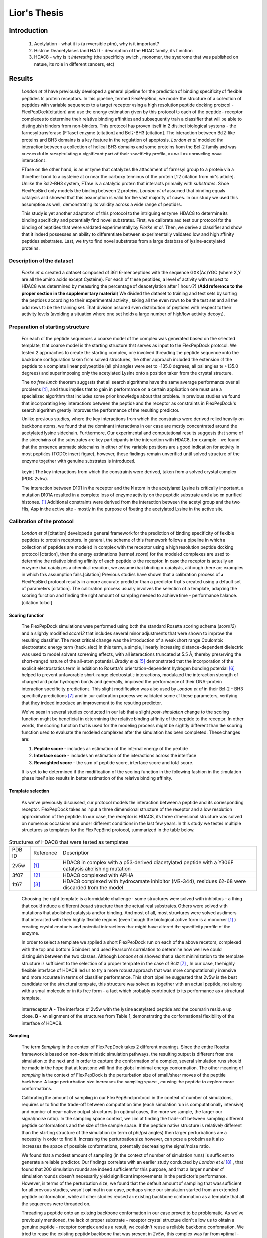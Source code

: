 .. role:: ref

.. role:: label

.. raw::  latex

  \newcommand*{\docutilsroleref}{\ref}
  \newcommand*{\docutilsrolelabel}{\label}
  \newcommand*{\docutilsrolecaption}{\caption}
  
.. role:: raw-math(raw)
    :format: latex html

==============
Lior's Thesis
==============

Introduction
=============

	1) Acetylation - what it is (a reversible ptm), why is it important?
	2) Histone Deacetylases (and HAT) - description of the HDAC family, its function
	3) HDAC8 - why is it *interesting* (the specificity switch , monomer, the syndrome that was published on nature, its role in different cancers, etc)
	
Results
========

	*London et al* have previously developed a general pipeline for the prediction of binding specificity of flexible peptides to protein receptors. In this pipeline, termed FlexPepBind, we model the structure of a collection of peptides with variable sequences to a target receptor using a high resolution peptide docking protocol - FlexPepDock[citation] and use the energy estimation given by this protocol to each of the peptide - receptor complexes to determine their relative binding affinities and subsequently train a classifier that will be able to distinguish binders from non-binders. This protocol has proven itself in 2 distinct biological systems - the farnesyltransferase (FTase) enzyme [citation] and Bcl2-BH3 [citation]. The interaction between Bcl2-like proteins and BH3 domains is a key feature in the regulation of apoptosis. *London et al* modeled the interaction between a collection of helical BH3 domains and some proteins from the Bcl-2 family and was successful in recapitulating a significant part of their specificity profile, as well as unraveling novel interactions.
	
	FTase on the other hand, is an enzyme that catalyzes the attachment of farnesyl group to a protein via a thioether bond to a cysteine at or near the carboxy terminus of the protein [1,2 citation from nir's article]. Unlike the Bcl2-BH3 system, FTase is a catalytic protein that interacts primarily with *substrates*. Since FlexPepBind only models the binding between 2 proteins, *London et al* assumed that binding equals catalysis and showed that this assumption is valid for the vast majority of cases. In our study we used this assumption as well, demonstrating its validity across a wide range of peptides.  
	
	This study is yet another adaptation of this protocol to the intriguing enzyme, HDAC8 to determine its binding specificity and potentially find novel substrates. First, we calibrate and test our protocol for the binding of peptides that were validated experimentally by *Fierke et al*. Then, we derive a classifier and show that it indeed possesses an ability to differentiate between experimentally validated low and high affinity peptides substrates. Last, we try to find novel substrates from a large database of lysine-acetylated proteins.

Description of the dataset
--------------------------

	*Fierke et al* created a dataset composed of 361 6-mer peptides with the sequence GXK(Ac)YGC (where X,Y are all the amino acids except Cysteine). For each of these peptides, a level of activity with respect to HDAC8 was determined by measuring the percentage of deacetylation after 1 hour.(?) (**Add reference to the proper section in the supplementary material**)
	We divided the dataset to training and test sets by sorting the peptides according to their experimental activity , taking all the even rows to be the test set and all the odd rows to be the training set. That division assured even distribution of peptides with respect to their activity levels (avoiding a situation where one set holds a large number of high/low activity decoys).
	

Preparation of starting structure
---------------------------------

	For each of the peptide sequences a coarse model of the complex was generated based on the selected template, that coarse model is the starting structure that serves as input to the FlexPepDock protocol. We tested 2 approaches to create the starting complex, one involved threading the peptide sequence onto the backbone configuration taken from solved structures, the other approach included the extension of the peptide to a complete linear polypeptide (all phi angles were set to -135.0 degrees, all psi angles to +135.0 degrees) and superimposing only the acetylated Lysine onto a position taken from the crystal structure. 

	The *no free lunch* theorem suggests that all search algorithms have the same average performance over all problems [4]_, and thus implies that to gain in performance on a certain application one must use a specialized algorithm that includes some prior knowledge about that problem. In previous studies we found that incorporating key interactions between the peptide and the receptor as constraints in FlexPepDock's search algorithm greatly improves the performance of the resulting predictor. 

	Unlike previous studies, where the key interactions from which the constraints were derived relied heavily on backbone atoms, we found that the dominant interactions in our case are mostly concentrated around the acetylated lysine sidechain. Furthermore, Our experimental and computational results suggests that some of the sidechains of the substrates are key participants in the interaction with HDAC8, for example - we found that the presence aromatic sidechains in either of the variable positions are a good indication for activity in most peptides (TODO: insert figure), however, these findings remain unverified until solved structure of the enzyme together with genuine substrates is introduced.

.. figure:: images/figure_1.png
	:scale: 20%

	:label:`keyint` The key interactions from which the constraints were derived, taken from a solved crystal complex (PDB: 2v5w).

	The interaction between D101 in the receptor and the N atom in the acetylared Lysine is critically important, a mutation D101A resulted in a complete loss of enzyme activity on the peptidic substrate and also on purified histones. [1]_ Additional constraints were derived from the interaction between the acetyl group and the two His, Asp in the active site - mostly in the purpose of fixating the acetylated Lysine in the active site.


Calibration of the protocol
------------------------------
	
	*London et al* [citation] developed a general framework for the prediction of binding specificity of flexible peptides to protein receptors. In general, the scheme of this framework follows a pipeline in which a collection of peptides are modeled in complex with the receptor using a high resolution peptide docking protocol [citation], then the energy estimations (termed *score*) for the modeled complexes are used to determine the relative binding affinity of each peptide to the receptor. In case the receptor is actually an enzyme that catalyzes a chemical reaction, we assume that binding = catalysis, although there are examples in which this assumption fails.[citation] 
	Previous studies have shown that a calibration process of a FlexPepBind protocol results in a more accurate predictor than a predictor that's created using a default set of parameters [citation]. The calibration process usually involves the selection of a template, adapting the scoring function and finding the right amount of sampling needed to achieve time - performance balance. [citation to bcl]

Scoring function
.................

	The FlexPepDock simulations were performed using both the standard Rosetta scoring schema (*score12*) and a slightly modified *score12* that includes several minor adjustments that were shown to improve the resulting classifier. The most critical change was the introduction of a weak short range Coulombic electrostatic energy term (hack_elec) In this term, a simple, linearly increasing distance-dependent dielectric was used to model solvent screening effects, with all interactions truncated at 5.5 Å, thereby preserving the short-ranged nature of the all-atom potential. *Bradly et al* [5]_ demonstrated that the incorporation of the explicit electrostatics term in addition to Rosetta's orientation-dependent hydrogen bonding potential [6]_ helped to prevent unfavorable short-range electrostatic interactions, modulated the interaction strength of charged and polar hydrogen bonds and generally, improved the performance of their DNA-protein interaction specificity predictions. This slight modification was also used by *London et al* in their Bcl-2 - BH3 specificity predictions [7]_ and in our calibration process we validated some of these parameters, verifying that they indeed introduce an improvement to the resulting predictor.
	
	We've seen in several studies conducted in our lab that a slight *post-simulation* change to the scoring function might be beneficial in determining the relative binding affinity of the peptide to the receptor. In other words, the scoring function that is used for the modeling process might be slightly different than the scoring function used to evaluate the modeled complexes after the simulation has been completed. These changes are:

	#) **Peptide score** - includes an estimation of the internal energy of the peptide
	#) **Interface score** - includes an estimation of the interactions across the interface
	#) **Reweighted score** - the sum of peptide score, interface score and total score.


	It is yet to be determined if the modification of the scoring function in the following fashion in the simulation phase itself also results in better estimation of the relative binding affinity.
	

Template selection
...................
	
	As we've previously discussed, our protocol models the interaction between a peptide and its corresponding receptor. FlexPepDock takes as input a three dimensional structure of the receptor and a low resolution approximation of the peptide. In our case, the receptor is HDAC8, its three dimensional structure was solved on numerous occasions and under different conditions in the last few years. In this study we tested multiple structures as templates for the FlexPepBind protocol, summarized in the table below.

.. table:: Structures of HDAC8 that were tested as templates

	======	=========	============================================================
	PDB ID	Reference	Description
	------	---------	------------------------------------------------------------
	2v5w	[1]_		HDAC8 in complex with a p53-derived diacetylated peptide 
				with a Y306F catalysis abolishing mutation
	3f07	[2]_		HDAC8 complexed with APHA
	1t67	[3]_		HDAC8 complexed with hydroxamate inhibitor (MS-344), 
				residues 62-68 were discarded from the model
	======	=========	============================================================

..

	Choosing the right template is a formidable challenge - some structures were solved with inhibitors - a thing that could induce a different *bound* structure than the actual real substrates. Others were solved with mutations that abolished catalysis and/or binding. And most of all, most structures were solved as dimers that interacted with their highly flexible regions (even though the biological active form is a monomer [1]_ ) creating crystal contacts and potential interactions that might have altered the specificity profile of the enzyme.

	In order to select a template we applied a short FlexPepDock run on each of the above recetors, complexed with the top and bottom 5 binders and used Pearson's correlation to determine how well we could distinguish between the two classes. Although *London et al* showed that a short minimization to the template structure is sufficient to the selection of a proper template in the case of Bcl2 [7]_ , In our case, the highly flexible interface of HDAC8 led us to try a more robust approach that was more computationally intensive and more accurate in terms of classifier performance. This short pipeline suggested that 2v5w is the best candidate for the structural template, this structure was solved as together with an actual peptide, not along with a small molecule or in its free form - a fact which probably contributed to its performance as a structural template.
	
.. figure:: images/interface_allReceptors.png
	:scale: 30 %

	:label:`interreceptor` **A** - The interface of 2v5w with the lysine acetylated peptide and the coumarin residue up close. **B** - An alignment of the structures from Table 1, demonstrating the conformational flexibility of the interface of HDAC8.

Sampling
..........
	
	The term *Sampling* in the context of FlexPepDock takes 2 different meanings. Since the entire Rosetta framework is based on non-deterministic simulation pathways, the resulting output is different from one simulation to the next and in order to capture the conformation of a complex, several simulation runs should be made in the hope that at least one will find the global minimal energy conformation. The other meaning of *sampling* in the context of FlexPepDock is the perturbation size of small/sheer moves of the peptide backbone. A large perturbation size increases the sampling space , causing the peptide to explore more conformations.
	
	Calibrating the amount of sampling in our FlexPepBind protocol in the context of number of simulations, requires us to find the trade-off between computation time (each simulation run is computationally intensive) and number of near-native output structures (in optimal cases, the more we sample, the larger our signal/noise ratio). In the sampling space context, we aim at finding the trade-off between sampling different peptide conformations and the size of the sample space. If the peptide native structure is relatively different than the starting structure of the simulation (in term of phi/psi angles) then larger perturbations are a necessity in order to find it. Increasing the perturbation size however, can pose a probelm as it also increases the space of possible conformations, potentially decreasing the signal/noise ratio.
	
	We found that a modest amount of sampling (in the context of number of simulation runs) is sufficient to generate a reliable predictor. Our findings correlate with an earlier study conducted by *London et al* [8]_ , that found that 200 simulation rounds are indeed sufficient for this purpose, and that a larger number of simulation rounds doesn't necessarily yield significant improvements in the perdictor's performance. However, in terms of the perturbation size, we found that the default amount of sampling that was sufficient for all previous studies, wasn't optimal in our case, perhaps since our simulation started from an extended peptide conformation, while all other studies reused an existing backbone conformation as a template that all the sequences were threaded on. 
	
	
	Threading a peptide onto an existing backbone conformation in our case proved to be problematic. As we've previously mentioned, the lack of proper substrate - receptor crystal structure didn't allow us to obtain a genuine peptide - receptor complex and as a result, we couldn't reuse a reliable backbone conformation. We tried to reuse the existing peptide backbone that was present in *2v5w*, this complex was far from optimal - the peptide was located right in the interface between the two HDAC8 dimers that formed in the crystalization process, and interacted heavily with both of them. Furthermore, it contains a fluorescent coumarin residue and two acetylated lysine residues - these facts prevented the backbone conformation of this peptide from being an optimal solution, and indeed - this approach didn't yield a better predictor than the one we got when we used an extended peptide as a starting structure for our simulations.
	

.. figure:: images/2v5w_complex.png
	:scale: 25 %

	The interface between the peptide substrate that was crystallized with *2v5w*. 
	
	This backbone of this peptide was found to be a poor starting structure since it interacts with both monomers in the dimer, contains a coumarin residue (which potentially has different backbone preferences than conventional amino acids ) and two acetylated lysines.

Rigid body movements
.....................
	
	FlexPepDock applies rigid body movements to the peptide relative to the receptor. The transformations that define these movements are calculated using an axis and the point of center of mass of the peptide. By default , the axis equals to the vector that connects the closest peptide CA atom to the center of mass the peptide , to the closest receptor atom. Since the interaction between HDAC8 and its acetylated peptidic substrate involves a deep pocket in which the acetylated Lysine lies, we tested several alternative axes (described in figure :ref:`mc` )

.. figure:: images/anchor_arrows.png
	:scale: 30 %
	
	:label:`mc` The main axes we tested in the calibration process. One, rotating the peptide around the Lysine residue, the other around the vector that is formed by the linear conformation of the peptide.

Constraints
............
	
	HDAC8 has the ability to catalyze a deacetylation reaction with several different substrate [citation]. We believe that its ability to maintain such a diverse specificity profile stems from the fact that its binding motif is encoded in the structure of its substrates. One of our most basic assumptions when applying the FlexPepBind protocol is that the ability to characterize the structural interaction motif properly correlates the capacity to reconstruct the entire specificity profile. To this date (10/2012) there is only one solved complex containing a peptidic substrate bound to HDAC8 (PDB *2v5w*) , so finding a motif in our case was somewhat a challenge. Figure :ref:`keyint` illustrates the conserved interactions we derived from the solved complexes.
	
	Once a structural motif is determined, the scoring function must be modified to favor conformations that include that particular strucural motif. This step subsequently directs the search algorithm to sample structures that satisfy this collection of constraints. The most common types of constraints that are available in Rosetta are summarized below:
	
.. table:: Types of constraint functions in Rosetta

	=================	==========	=======================================
	Type of function	Parameters			Formula
	-----------------	----------	---------------------------------------
	Harmonic		x0, sd		.. image:: images/harmonic.png
							:scale: 50%
	Circular Harmonic	x0, sd		.. image:: images/circular_harmonic.png
							:scale: 50%
	Gaussian		mean,sd		.. image:: images/gaussian.png
							:scale: 50%
	=================	==========	=======================================

..
	
	Since we didn't want to alow much flexibility in the particular conserved interactions we defined as *conserved*, we used the harmonic function as our constraint, testing several standard deviations in our calibrations.
	
.. refer to supp for constraints.
	
Summary of calibration runs
............................
	
	The first calibration round was made by taking 5 best binders and 5 bad binders, trying to generate a coarse set of parameters to be refined later using the entire training set.

.. table:: A short version of the dataset used for coarse calibration of our protocol.
	
	+---------------+----------------------+------------------+
	|Sequence	|	% deacetylation|	annotation|
	+===============+======================+==================+
	|GYK(ac)FGC	|93		       |		  |
	+---------------+----------------------+		  |
	|GYK(ac)WGC	|80		       |		  |
	+---------------+----------------------+     Binders	  |
	|GLK(ac)FGC	|66		       |		  |
	+---------------+----------------------+		  |
	|GIK(ac)FGC	|64		       |		  |
	+---------------+----------------------+		  |
	|GRK(ac)YGC	|62		       |		  |
	+---------------+----------------------+------------------+
	|GQK(ac)YGC	|0		       |		  |
	+---------------+----------------------+		  |
	|GIK(ac)VGC	|0		       |		  |
	+---------------+----------------------+   Non Binders	  |
	|GMK(ac)VGC	|0		       |		  |
	+---------------+----------------------+		  |
	|GDK(ac)YGC	|0		       |		  |
	+---------------+----------------------+		  |
	|GMK(ac)YGC	|0		       |		  |
	+---------------+----------------------+------------------+
..


	This set of short simulations allowed us to quickly distinguish between sets of parameters;
	
.. table:: Description and summary of calibration simulations.

	======		================	===============================	===========	==================
	No.		Anchor (residue)	Sampling			Template	Scoring function
	------		----------------	-------------------------------	-----------	------------------
	1		366			* perturbation size = 30	2v5w		* Lazaridis-Karplus
						* 200 simulations per peptide.			* hack_elec = 0.5
	
	2		366			* perturbation size = 60	2v5w		* Lazaridis-Karplus
						* 500 simulations per peptide.			* hack_elec = 0.5
						
	3		366			* perturbation size = 90	2v5w		* Lazaridis-Karplus
						* 900 simulations per peptide.			* hack_elec = 0.5

	4		366			* perturbation size = 30	2v5w		* Lazaridis-Karplus
						* 500 simulations per peptide.			* hack_elec = 0.5
	
	5		366			* perturbation size = 20	2v5w		* Lazaridis-Karplus
						* 200 simulations per peptide.			* hack_elec = 0.5

	6		367 (chosen		* perturbation size = 20	2v5w		* Lazaridis-Karplus
			automatically		* 200 simulations per peptide.			* hack_elec = 0.5
			since its the 
			center of mass)	
			
	7		366			* perturbation size = 20	2v5w		* Rosetta's default
						* 200 simulations per peptide.			  score function
												  (score12)
	8		366			* perturbation size = 6 
						  (default)			2v5w		* Lazaridis-Karplus
						* 200 simulations per peptide.			* hack_elec = 0.5

	9		366			* perturbation size = 15	2v5w		* Lazaridis-Karplus
						* 200 simulations per peptide.			* hack_elec = 0.5

	10		366			* perturbation size = 15	2v5w		* Lazaridis-Karplus
						* 200 simulations per peptide.			* hack_elec = 0.25
	
	11		366			* perturbation size = 15	2v5w		* Lazaridis-Karplus
						* 200 simulations per peptide.	(threaded)	* hack_elec = 0.5
										[*]_	
														
	12		366			* perturbation size = 15	2v5w		* Lazaridis-Karplus
			(anchor was CH		* 200 simulations per peptide.			* hack_elec = 0.5
			atom, instead of
			CA)	
	
	13		366			* perturbation size = 15	3f07		* Lazaridis-Karplus
						* 200 simulations per peptide.			* hack_elec = 0.5
	
	14		366			* perturbation size = 15	3f07		* Lazaridis-Karplus
			(anchor was CH		* 200 simulations per peptide.			* hack_elec = 0.5
			atom instead of
			CA)								
	
	15		366			* perturbation size = 15	1t67		* Lazaridis-Karplus
						* 200 simulations per peptide.			* hack_elec = 0.5

	16		366			* perturbation size = 15	2v5w		* Lazaridis-Karplus
						* 200 simulations per peptide.			* hack_elec = 0.5
						* low resolution step 
						  (centroid mode)						
	
	17		366			* perturbation size = 15	2v5w		* Lazaridis-Karplus
			receptor anchor		* 200 simulations per peptide.			* hack_elec = 0.5
			was 289 
			(manually)
			[*]_
			
	======		================	===============================	===========	==================
	
..

	The performance of each simulation was evaluated by the Pearson correlation coefficient and the Kolmogorov - Smirnov p-value by averaging the top 3 models with the lowest peptide , interface and reweighted score against the experimental deacetylation values. The tables that summarize the performance of each of these simulations can be found in the  `Calibration simulations and their performance` section, in the `Supplementary Material`_. Plots that show the distribution of score of each sequence against its experimental activity are available in section `Calibration`_ in the `Supplementary Material`_.
	Simulation 11 and its set of parameters, using the interface scoring scheme yielded the best performance in terms of correlation and the Kolmogorov-Smirnov p-value and selected for subsequent refinement on the whole training set.

.. [*] The sequence was threaded on the peptidic substrate backbone in the 2v5w crystal. Since this peptidic substrate was only 4 amino acid long (the train/test sequences were 6 residues long), the 2 extra amino acids backbone conformation attained an extended conformation.

.. [*] Setting the receptor anchor to be the 289 residue , creating an axis that aligns with the Lysine residue side-chain. This axis is directed inside the pocket , and allowed the peptide to rotate while the Lysine residue stays fixed (see figure :ref:`mc`)
	
Whole data set analysis
--------------------------
	
Training a classifier
.....................

	After an initial phase of calibration , we were set to examine the parameters we learned from the brief simulations on the whole training set, this step allowed us to refine our initial, coarse set of parameters. Below is a table that summarizes the simulations we've performed on the complete training set.

	For each of these simulations and for each scoring scheme we calculated the Pearson's correlation coefficient to evaluate its fitness to experimental data. 
	Furthermore, Our dataset contains sequences of lysine acetylated peptides that are ranked by their level activity as substrates. The peptide's level of activity is not represented in a binary fashion (binder / non-binder) , but rather as a continous value in [0,1]. In order to train a binary predictor, we needed to adapt our dataset accordingly. To accomplish that, we learned a cutoff from the training set data so that each sequence with activity that is lower from the cutoff is labeled as a non-binder and vice versa. We derived that cutoff by applying 2 samples KS test on all possible cutoffs, the chosen activity level to be served as cutoff was the one with the lowest p-value. Using this cutoff we labeled each sequence in our dataset as binder/non binder and plotted an ROC plot. We also applied a clustering step [citation] to the structures from each simulation and averaged the top 3 ranking decoys in the largest cluster to get a score for each sequence. Looking at the KS test p-values , it is easy to see that this step improved our ability to distinguish between binders and non binders significantly. The 2 samples KS test we used,  quantifies a distance between the empirical distributions of two samples - in our case - binders and non-binders. The resulting p-value is calculated under the null hypothesis that the samples are drawn from the same distribution.  The `Training set simulations and their performance`_ concentrates a summary of all simulations with and without a clustering step, including the statistical significance of their performance.

	To visualize the comparison of our ability to distinguish binders from non binders with and without clustering, we plotted *score vs. activity* plots for all simulations. They are available in the `Supplementary Material`_ - `Training set analysis`_
	From the results above we were able to derive a modeling scheme that could serve us in our future predictions for additional substrates - the scheme we used in simulation #1 together with a clustering step achieved best AUC together with the 0.34 cutoff we obtained. (see figure :ref:`roc`)

.. table:: Summary of training set simulations

	======		================	===============================	===========	===================
	No.		Anchor (residue)	Sampling			Template	Scoring function
	======		================	===============================	===========	===================
	1		366			* perturbation size = 15	2v5w		* Lazaridis-Karplus
						* 200 simulations per peptide.			* hack_elec = 0.5

	2		366			* perturbation size = 15	2v5w		* Lazaridis-Karplus
						* 200 simulations per peptide.	(threaded)	* hack_elec = 0.5	

	3		366			* perturbation size = 15	3f07		* Lazaridis-Karplus
						* 200 simulations per peptide.			* hack_elec = 0.5

	4		366			* perturbation size = 15	2v5w		* Lazaridis-Karplus
						* 200 simulations per peptide.			* hack_elec = 0.5
												* sd of constraints
												  is 0.15

	5		366			* perturbation size = 15	2v5w		* Lazaridis-Karplus
						* 200 simulations per peptide.			* hack_elec = 0.5
												* sd of constraints
												  is 0.25
												  
	6		366			* perturbation size = 15	3f07		* Lazaridis-Karplus
			anchor was CH		* 200 simulations per peptide.			* hack_elec = 0.5
			atom									

	7		366			* perturbation size = 15	2v5w		* Lazaridis-Karplus
			anchor was CH		* 200 simulations per peptide.	(threaded)	* hack_elec = 0.5
			atom								
	======		================	===============================	===========	===================
	
.. figure:: plots/cutoff.png
	:scale: 50 %

	:label:`cutoff` log(p-value) of KS test when using the cutoff from the X axis (simulation 1). Clearly, the best cutoff we can choose in this case is 0.34.

Comparison to a minimization only based classifier
...................................................

	Previous studies [citation] have indicated that a minimization only scheme could yield suprisingly good predictors and as a result, posses a ability to distinguish binders and non binders in several biological systems. The FlexPepDock protocol applies a minimization scheme in which only the corresponding peptide and the interface residues are minimized while the whole receptor structure stays fixed. We've applied this minimization scheme to our training set to evaluate and compare the ability of both methods. In contrast to the FlexPepDock training scheme , we have found that the peptide scoring scheme worked provided a more accurate predictor, comparing to the other scoring schemes see figure :ref:`roc` for more details.

Test set analysis
..................

	With our insights from training a classifier on the training set, we applied it on the other part of the sequences - the test set. The predictor scheme used the set of parameters and constraints identical to that of simulation #1 in the training set runs, as its resulting predictor has the best ability to distinguish between binders and non binders (ROC plot AUC of 0.873).
	The below ROC plot summarizes the performance of our classifier on the test set, comparing to its performance on the training set and to a minimization only scheme.


	.. figure:: plots/ROCPlots/roc.png
		:scale: 50 %

		:label:`roc` Comparison of the minimization and full optimization schemes that included clustering on both training and test sets.
	
		The minimization step uses the *peptide scoring scheme*, while in the full optimization the inteface scoring scheme performed better on the training set and thus - served as the basis for the predictor on the test set.

Searching for novel substrates
...............................

	We used the minimization only version of our predictor - the one that performed best on the experimental dataset - to search for potential novel substrates of HDAC8.
	We've obtained a copy of the Phosphosite database from PhosphoSitePlus (PSP) - an online systems biology resource providing comprehensive information and tools for the study of protein post-translational modifications and queried it for lysine acetylated proteins. We've trimmed the sequences so they will be of the same size as the sequences that are present in the experimental dataset - **YYK(ac)YYY**. 

	To demonstrate the ability of our classifier to recognize potential substrates among the large database of acetylated sequences we plotted the distribution of scores of all the acetylated sequences from the database against a background distribution of random peptides that were sampled from the distribution of amino acids in the acetylated sequences (figure :ref:`phosphodist`) and under the null hypothesis that both sequences were originated from the same distribution, we used the Kolmogorov-Smirnov test to calculate a p-value of 5.07×10\ :sup:`-5`.
	It is important to note that surely, not all sequences in the Phosphosite database are substrates of HDAC8, but nevertheless, we were managed to diffrentiate between a collection of random sequences and a collection of acetylated sequences that some of them were putatively originated from potential substrates of HDAC8. This finding could suggest that there are quite a lot potential substrates of HDAC8 that are yet to be discovered.

	.. figure:: plots/PhosphositeDisr/plot.png
		:scale: 50 %

		:label:`phosphodist` Distribution of scores in both acetylated and random sequences
	
		The rightmost bar concentrates all the peptides that have a minimization score above 10. (a high score that suggests that these peptides were not modeled successfully)
	
Summary
........

	We have previously used structure-based prediction of binding specificity to successfully identify both known and novel protein farnesyltransferase (FTase) substrate peptides and BH3 peptides to Bcl-2-like proteins. The HDAC8 system presents additional challenges to systems we studied previously - the extremely flexible loops in the interface has the ability to move and accomodate different substrates for each conformation, the lack of solved crystals that incorporated a genuine substrate and the acetylated lysine - a post translational modification that was poorly addressed in previous computational studies.
	In this study, We've applied the FlexPepBind modeling scheme to a series of peptide sequences in order to train a predictor that will have the ability to distinguish between peptides that serve as substrates of HDAC8 and peptides that are doesn't. Since FlexPepDock only models the interface between the two , and not the catalytic process, we've assumed that peptides that bind the receptor are necessarily deacetylated and going through the whole catalytic process. 

	We learned a set of parameters that included the amount of sampling and movement, degree of constraints and some other energy terms in the scoring function and compared the resulting predictor to a predictor that was obtained by applying much simpler and less computationally intensive approach - the FlexPepDock minimization scheme. The minimization only predictor performed better in the task of separating between binders and non binders in the experimental dataset we used. Its ability, in addition to the fact that this scheme is much less computationally intensive, lead us to utilize it to find new potential substrates to HDAC8 in a large database of acetylated proteins.

Supplementary Material
=======================

Calibration
------------

Score vs. Activity plots
.........................
.. list-table:: Training set - score vs. activity plots for the short calibration phase
   :widths: 5 30 30 30
   :header-rows: 1

   * - No.
     - Reweighted Score
     - Peptide Score
     - Interface Score
   * - 1
     - .. image:: plots/ShortCalibration/calibration2_activity_score.png
     	:scale: 20%
     - .. image:: plots/ShortCalibration/calibration2_pep_sc_activity_score.png
     	:scale: 20%
     - .. image:: plots/ShortCalibration/calibration2_I_sc_activity_score.png
     	:scale: 20%
   * - 2
     - .. image:: plots/ShortCalibration/calibration3_activity_score.png
     	:scale: 20%
     - .. image:: plots/ShortCalibration/calibration3_pep_sc_activity_score.png
     	:scale: 20%
     - .. image:: plots/ShortCalibration/calibration3_I_sc_activity_score.png
     	:scale: 20%
   * - 3
     - .. image:: plots/ShortCalibration/calibration4_activity_score.png
     	:scale: 20%
     - .. image:: plots/ShortCalibration/calibration4_pep_sc_activity_score.png
     	:scale: 20%
     - .. image:: plots/ShortCalibration/calibration4_I_sc_activity_score.png
     	:scale: 20%
   * - 4
     - .. image:: plots/ShortCalibration/calibration5_activity_score.png
     	:scale: 20%
     - .. image:: plots/ShortCalibration/calibration5_pep_sc_activity_score.png
     	:scale: 20%
     - .. image:: plots/ShortCalibration/calibration5_I_sc_activity_score.png
     	:scale: 20%
   * - 5
     - .. image:: plots/ShortCalibration/calibration6_activity_score.png
     	:scale: 20%
     - .. image:: plots/ShortCalibration/calibration6_pep_sc_activity_score.png
     	:scale: 20%
     - .. image:: plots/ShortCalibration/calibration6_I_sc_activity_score.png
     	:scale: 20%
   * - 6
     - .. image:: plots/ShortCalibration/calibration7_activity_score.png
     	:scale: 20%
     - .. image:: plots/ShortCalibration/calibration7_pep_sc_activity_score.png
     	:scale: 20%
     - .. image:: plots/ShortCalibration/calibration7_I_sc_activity_score.png
     	:scale: 20%
   * - 7
     - .. image:: plots/ShortCalibration/calibration8_activity_score.png
     	:scale: 20%
     - .. image:: plots/ShortCalibration/calibration8_pep_sc_activity_score.png
     	:scale: 20%
     - .. image:: plots/ShortCalibration/calibration8_I_sc_activity_score.png
     	:scale: 20%
   * - 8
     - .. image:: plots/ShortCalibration/calibration9_activity_score.png
     	:scale: 20%
     - .. image:: plots/ShortCalibration/calibration9_pep_sc_activity_score.png
     	:scale: 20%
     - .. image:: plots/ShortCalibration/calibration9_I_sc_activity_score.png
     	:scale: 20%
   * - 9
     - .. image:: plots/ShortCalibration/calibration10_activity_score.png
     	:scale: 20%
     - .. image:: plots/ShortCalibration/calibration10_pep_sc_activity_score.png
     	:scale: 20%
     - .. image:: plots/ShortCalibration/calibration10_I_sc_activity_score.png
     	:scale: 20%
   * - 10
     - .. image:: plots/ShortCalibration/calibration12_activity_score.png
     	:scale: 20%
     - .. image:: plots/ShortCalibration/calibration12_pep_sc_activity_score.png
     	:scale: 20%
     - .. image:: plots/ShortCalibration/calibration12_I_sc_activity_score.png
     	:scale: 20%
   * - 11
     - .. image:: plots/ShortCalibration/calibration13_activity_score.png
     	:scale: 20%
     - .. image:: plots/ShortCalibration/calibration13_pep_sc_activity_score.png
     	:scale: 20%
     - .. image:: plots/ShortCalibration/calibration13_I_sc_activity_score.png
     	:scale: 20%
   * - 12
     - .. image:: plots/ShortCalibration/calibration14_activity_score.png
     	:scale: 20%
     - .. image:: plots/ShortCalibration/calibration14_pep_sc_activity_score.png
     	:scale: 20%
     - .. image:: plots/ShortCalibration/calibration14_I_sc_activity_score.png
     	:scale: 20%
   * - 13
     - .. image:: plots/ShortCalibration/calibration33_activity_score.png
     	:scale: 20%
     - .. image:: plots/ShortCalibration/calibration33_pep_sc_activity_score.png
     	:scale: 20%
     - .. image:: plots/ShortCalibration/calibration33_I_sc_activity_score.png
     	:scale: 20%
   * - 14
     - .. image:: plots/ShortCalibration/calibration32_activity_score.png
     	:scale: 20%
     - .. image:: plots/ShortCalibration/calibration32_pep_sc_activity_score.png
     	:scale: 20%
     - .. image:: plots/ShortCalibration/calibration32_I_sc_activity_score.png
     	:scale: 20%
   * - 15
     - .. image:: plots/ShortCalibration/calibration34_activity_score.png
     	:scale: 20%
     - .. image:: plots/ShortCalibration/calibration34_pep_sc_activity_score.png
     	:scale: 20%
     - .. image:: plots/ShortCalibration/calibration34_I_sc_activity_score.png
     	:scale: 20%
   * - 16
     - .. image:: plots/ShortCalibration/calibration36_activity_score.png
     	:scale: 20%
     - .. image:: plots/ShortCalibration/calibration36_pep_sc_activity_score.png
     	:scale: 20%
     - .. image:: plots/ShortCalibration/calibration36_I_sc_activity_score.png
     	:scale: 20%
   * - 17
     - .. image:: plots/ShortCalibration/calibration45_activity_score.png
     	:scale: 20%
     - .. image:: plots/ShortCalibration/calibration45_pep_sc_activity_score.png
     	:scale: 20%
     - .. image:: plots/ShortCalibration/calibration45_I_sc_activity_score.png
     	:scale: 20%

Calibration simulations and their performance
.............................................

Peptide Score
``````````````

.. table:: Results for short calibration runs, by peptide score.

	=====	==========================================	==========================================
	No.	KS Test						Pearson correlation coefficient
	-----	------------------------------------------	------------------------------------------
	1	* D-Statistics: 0.6				* R: -0.45
		* p-value: 0.2					* p-Value: 0.18
		
	2	* D-Statistics: 0.6				* R: -0.38
		* p-value: 0.2					* p-Value: 0.27

	3	* D-Statistics: 0.4				* R: -0.27
		* p-value: 0.69					* p-Value: 0.44

	4	* D-Statistics: 0.6				* R: -0.46
		* p-value: 0.2					* p-Value: 0.18

	5	* D-Statistics: 0.6				* R: -0.464
		* p-value: 0.2					* p-Value: 0.176
		
	6	* D-Statistics: 0.6				* R: -0.493
		* p-value: 0.2					* p-Value: 0.146
		
	7	* D-Statistics: 0.6				* R: -0.48
		* p-value: 0.2					* p-Value: 0.152
		
	8	* D-Statistics: 0.6				* R: -0.24
		* p-value: 0.2					* p-Value: 0.498
		
	9	* D-Statistics: 0.6				* R: -0.41
		* p-value: 0.2					* p-Value: 0.230

	10	* D-Statistics: 0.6				* R: -0.45
		* p-value: 0.2					* p-Value: 0.185

	11	* D-Statistics: 0.6				* R: -0.64
		* p-value: 0.2					* p-Value: 0.043
		
	12	* D-Statistics: 0.6				* R: -0.45
		* p-value: 0.2					* p-Value: 0.202
		
	13	* D-Statistics: 0.6				* R: 0.44
		* p-value: 0.2					* p-Value: 0.185

	14	* D-Statistics: 1.0				* R: 0.79
		* p-value: 0.003				* p-Value: 0.006
		
	15	* D-Statistics: 0.4				* R: -0.11
		* p-value: 0.69					* p-Value: 0.75
		
	16	* D-Statistics: 0.6				* R: -0.3
		* p-value: 0.2					* p-Value: 0.39
		
	17	* D-Statistics: 0.6				* R: -0.48
		* p-value: 0.2					* p-Value: 0.153
	=====	==========================================	==========================================


Interface Score
`````````````````

.. table:: Results for short calibration runs, by interface score.

	=====	==========================================	==========================================
	No.	KS Test						Pearson correlation coefficient
	-----	------------------------------------------	------------------------------------------
	1	* D-Statistics: 0.6				* R: -0.69
		* p-value: 0.2					* p-Value: 0.02
		
	2	* D-Statistics: 0.8				* R: -0.65
		* p-value: 0.03					* p-Value: 0.04

	3	* D-Statistics: 0.4				* R: -0.58
		* p-value: 0.69					* p-Value: 0.07

	4	* D-Statistics: 0.8				* R: -0.75
		* p-value: 0.03					* p-Value: 0.012

	5	* D-Statistics: 0.8				* R: -0.76
		* p-value: 0.03					* p-Value: 0.01
		
	6	* D-Statistics: 0.6				* R: -0.65
		* p-value: 0.2					* p-Value: 0.04
		
	7	* D-Statistics: 0.8				* R: -0.7
		* p-value: 0.03					* p-Value: 0.02
		
	8	* D-Statistics: 0.8				* R: -0.72
		* p-value: 0.03					* p-Value: 0.018
		
	9	* D-Statistics: 0.8				* R: -0.77
		* p-value: 0.03					* p-Value: 0.008

	10	* D-Statistics: 0.6				* R: -0.56
		* p-value: 0.2					* p-Value: 0.085

	11	* D-Statistics: 0.6				* R: -0.784
		* p-value: 0.2					* p-Value: 0.007
		
	12	* D-Statistics: 0.8				* R: -0.77
		* p-value: 0.03					* p-Value: 0.009
		
	13	* D-Statistics: 0.6				* R: -0.51
		* p-value: 0.2					* p-Value: 0.130

	14	* D-Statistics: 0.6				* R: -0.174
		* p-value: 0.2					* p-Value: 0.62
		
	15	* D-Statistics: 0.4				* R: -0.11
		* p-value: 0.69					* p-Value: 0.75
		
	16	* D-Statistics: 0.6				* R: -0.542
		* p-value: 0.2					* p-Value: 0.1
		
	17	* D-Statistics: 0.8				* R: -0.74
		* p-value: 0.03					* p-Value: 0.013
	=====	==========================================	==========================================


Reweighted Score
`````````````````

.. table:: Results for short calibration runs, by reweighted score.

	=====	==========================================	==========================================
	No.	KS Test						Pearson correlation coefficient
	-----	------------------------------------------	------------------------------------------
	1	* D-Statistics: 0.6				* R: -0.32
		* p-value: 0.2					* p-Value: 0.35
		
	2	* D-Statistics: 0.4				* R: -0.26
		* p-value: 0.69					* p-Value: 0.46

	3	* D-Statistics: 0.8				* R: 0.48
		* p-value: 0.003				* p-Value: 0.156

	4	* D-Statistics: 0.4				* R: -0.21
		* p-value: 0.69					* p-Value: 0.54

	5	* D-Statistics: 0.6				* R: -0.24
		* p-value: 0.2					* p-Value: 0.49
		
	6	* D-Statistics: 0.6				* R: -0.51
		* p-value: 0.2					* p-Value: 0.13
		
	7	* D-Statistics: 0.6				* R: -0.28
		* p-value: 0.2					* p-Value: 0.42
		
	8	* D-Statistics: 0.4				* R: -0.121
		* p-value: 0.697				* p-Value: 0.738
		
	9	* D-Statistics: 0.4				* R: -0.24
		* p-value: 0.697				* p-Value: 0.496

	10	* D-Statistics: 0.4				* R: -0.31
		* p-value: 0.697				* p-Value: 0.382

	11	* D-Statistics: 0.4				* R: -0.003
		* p-value: 0.697				* p-Value: 0.99
		
	12	* D-Statistics: 0.6				* R: -0.41
		* p-value: 0.2					* p-Value: 0.23
		
	13	* D-Statistics: 0.8				* R: -0.51
		* p-value: 0.03					* p-Value: 0.130

	14	* D-Statistics: 0.4				* R: -0.6
		* p-value: 0.697				* p-Value: 0.06
		
	15	* D-Statistics: 0.4				* R: -0.19
		* p-value: 0.697				* p-Value: 0.59
		
	16	* D-Statistics: 0.4				* R: -0.008
		* p-value: 0.697				* p-Value: 0.98
		
	17	* D-Statistics: 0.6				* R: -0.38
		* p-value: 0.2					* p-Value: 0.27
	=====	==========================================	==========================================
	
Training set analysis
----------------------

Score vs. Activity plots
.........................


.. list-table:: Training set - score vs. activity plots
   :widths: 5 30 30 30
   :header-rows: 1

   * - No.
     - Reweighted Score
     - Peptide Score
     - Interface Score
   * - 1
     - .. image:: plots/TrainingSetAnalysis/calibration16_activity_score.png
     	:scale: 21%
     - .. image:: plots/TrainingSetAnalysis/calibration16_pep_sc_activity_score.png
     	:scale: 21%
     - .. image:: plots/TrainingSetAnalysis/calibration16_I_sc_activity_score.png
     	:scale: 21%     
   * - 2
     - .. image:: plots/TrainingSetAnalysis/calibration18_activity_score.png
     	:scale: 21%
     - .. image:: plots/TrainingSetAnalysis/calibration18_pep_sc_activity_score.png
     	:scale: 21%
     - .. image:: plots/TrainingSetAnalysis/calibration18_I_sc_activity_score.png
     	:scale: 21%    
   * - 3
     - .. image:: plots/TrainingSetAnalysis/calibration33_activity_score.png
     	:scale: 21%
     - .. image:: plots/TrainingSetAnalysis/calibration33_pep_sc_activity_score.png
     	:scale: 21%
     - .. image:: plots/TrainingSetAnalysis/calibration33_I_sc_activity_score.png
     	:scale: 21%     
   * - 4
     - .. image:: plots/TrainingSetAnalysis/calibration38_activity_score.png
     	:scale: 21%
     - .. image:: plots/TrainingSetAnalysis/calibration38_pep_sc_activity_score.png
     	:scale: 21%
     - .. image:: plots/TrainingSetAnalysis/calibration38_I_sc_activity_score.png
     	:scale: 21%     
   * - 5
     - .. image:: plots/TrainingSetAnalysis/calibration39_activity_score.png
     	:scale: 21%
     - .. image:: plots/TrainingSetAnalysis/calibration39_pep_sc_activity_score.png
     	:scale: 21%
     - .. image:: plots/TrainingSetAnalysis/calibration39_I_sc_activity_score.png
     	:scale: 21%   
   * - 6
     - .. image:: plots/TrainingSetAnalysis/calibration42_activity_score.png
     	:scale: 21%
     - .. image:: plots/TrainingSetAnalysis/calibration42_pep_sc_activity_score.png
     	:scale: 21%
     - .. image:: plots/TrainingSetAnalysis/calibration42_I_sc_activity_score.png
     	:scale: 21%     
   * - 7
     - .. image:: plots/TrainingSetAnalysis/calibration43_activity_score.png
     	:scale: 21%
     - .. image:: plots/TrainingSetAnalysis/calibration43_pep_sc_activity_score.png
     	:scale: 21%
     - .. image:: plots/TrainingSetAnalysis/calibration43_I_sc_activity_score.png
     	:scale: 21%     
     	

.. list-table:: Training set - score vs. activity plots after clustering
   :widths: 5 30 30 30
   :header-rows: 1

   * - No.
     - Reweighted Score
     - Peptide Score
     - Interface Score
   * - 1
     - .. image:: plots/TrainingSetAnalysis/Clustering/calibration16_activity_score.png
     	:scale: 21%
     - .. image:: plots/TrainingSetAnalysis/Clustering/calibration16_pep_sc_activity_score.png
     	:scale: 21%
     - .. image:: plots/TrainingSetAnalysis/Clustering/calibration16_I_sc_activity_score.png
     	:scale: 21%     
   * - 2
     - .. image:: plots/TrainingSetAnalysis/Clustering/calibration18_activity_score.png
     	:scale: 21%
     - .. image:: plots/TrainingSetAnalysis/Clustering/calibration18_pep_sc_activity_score.png
     	:scale: 21%
     - .. image:: plots/TrainingSetAnalysis/Clustering/calibration18_I_sc_activity_score.png
     	:scale: 21%    
   * - 3
     - .. image:: plots/TrainingSetAnalysis/Clustering/calibration33_activity_score.png
     	:scale: 21%
     - .. image:: plots/TrainingSetAnalysis/Clustering/calibration33_pep_sc_activity_score.png
     	:scale: 21%
     - .. image:: plots/TrainingSetAnalysis/Clustering/calibration33_I_sc_activity_score.png
     	:scale: 21%     
   * - 4
     - .. image:: plots/TrainingSetAnalysis/Clustering/calibration38_activity_score.png
     	:scale: 21%
     - .. image:: plots/TrainingSetAnalysis/Clustering/calibration38_pep_sc_activity_score.png
     	:scale: 21%
     - .. image:: plots/TrainingSetAnalysis/Clustering/calibration38_I_sc_activity_score.png
     	:scale: 21%     
   * - 5
     - .. image:: plots/TrainingSetAnalysis/Clustering/calibration39_activity_score.png
     	:scale: 21%
     - .. image:: plots/TrainingSetAnalysis/Clustering/calibration39_pep_sc_activity_score.png
     	:scale: 21%
     - .. image:: plots/TrainingSetAnalysis/Clustering/calibration39_I_sc_activity_score.png
     	:scale: 21%   
   * - 6
     - .. image:: plots/TrainingSetAnalysis/Clustering/calibration42_activity_score.png
     	:scale: 21%
     - .. image:: plots/TrainingSetAnalysis/Clustering/calibration42_pep_sc_activity_score.png
     	:scale: 21%
     - .. image:: plots/TrainingSetAnalysis/Clustering/calibration42_I_sc_activity_score.png
     	:scale: 21%     
   * - 7
     - .. image:: plots/TrainingSetAnalysis/Clustering/calibration43_activity_score.png
     	:scale: 21%
     - .. image:: plots/TrainingSetAnalysis/Clustering/calibration43_pep_sc_activity_score.png
     	:scale: 21%
     - .. image:: plots/TrainingSetAnalysis/Clustering/calibration43_I_sc_activity_score.png
     	:scale: 21%

Training set simulations and their performance
...............................................

.. list-table:: Pearson's correlation coefficient for training set simulations (Interface score)
   :widths: 5 20 20
   :header-rows: 1

   * - No.
     - Pearson correlation
     - KS Test
   * - 1
     - * R: -0.22
       * p-value: 0.002
     - * Cutoff: 0.35
       * p-value: 0.008
   * - 2
     - * R: -0.168
       * p-value: 0.020
     - * Cutoff: 0.35
       * p-value: 0.02
   * - 3
     - * R: 0.003
       * p-value: 0.96
     - * Cutoff: 0.35
       * p-value: 0.001
   * - 4
     - * R: -0.21
       * p-value: 0.004
     - * Cutoff: 0.28
       * p-value: 0.0004
   * - 5
     - * R: -0.08
       * p-value: 0.27
     - * Cutoff: 0.22
       * p-value: 0.13
   * - 6
     - * R: -0.22
       * p-value: 0.002
     - * Cutoff: 0.35
       * p-value: 0.0005
   * - 7
     - * R: -0.27
       * p-value: 0.0002
     - * Cutoff: 0.35
       * p-value: 0.007

.. list-table:: Pearson's correlation coefficient for training set simulations (Peptide score)
   :widths: 5 20 20
   :header-rows: 1

   * - No.
     - Pearson correlation
     - KS Test
   * - 1
     - * R: -0.15
       * p-value: 0.04
     - * Cutoff: 0.44
       * p-value: 0.0001
   * - 2
     - * R: -0.13
       * p-value: 0.06
     - * Cutoff: 0.53
       * p-value: 0.0003
   * - 3
     - * R: -0.1
       * p-value: 0.14
     - * Cutoff: 0.03
       * p-value: 0.02
   * - 4
     - * R: -0.14
       * p-value: 0.04
     - * Cutoff: 0.35
       * p-value: :raw-math:`$$ 4.63 \times 10^{-5} $$`
   * - 5
     - * R: -0.21
       * p-value: 0.004
     - * Cutoff: 0.63
       * p-value: 0.002
   * - 6
     - * R: -0.15
       * p-value: 0.03
     - * Cutoff: 0.44
       * p-value: :raw-math:`$$ 1.51 \times 10^{-5} $$`
   * - 7
     - * R: -0.15
       * p-value: 0.03
     - * Cutoff: 0.44
       * p-value: :raw-math:`$$ 2.79 \times 10^{-5} $$`

.. list-table:: Pearson's correlation coefficient for training set simulations (Reweighted score)
   :widths: 5 20 20
   :header-rows: 1

   * - No.
     - Pearson correlation
     - KS Test
   * - 1
     - * R: -0.09
       * p-value: 0.2
     - * Cutoff: 0.31
       * p-value: 0.0005
   * - 2
     - * R: -0.03
       * p-value: 0.68
     - * Cutoff: 0.09
       * p-value: 0.04
   * - 3
     - * R: 0.004
       * p-value: 0.95
     - * Cutoff: 0.52
       * p-value: 0.15
   * - 4
     - * R: -0.08
       * p-value: 0.04
     - * Cutoff: 0.31
       * p-value: 0.003
   * - 5
     - * R: -0.02
       * p-value: 0.7
     - * Cutoff: 0.31
       * p-value: 0.017
   * - 6
     - * R: -0.07
       * p-value: 0.28
     - * Cutoff: 0.31
       * p-value: 0.0015
   * - 7
     - * R: -0.09
       * p-value: 0.19
     - * Cutoff: 0.31
       * p-value: 0.0005
       
--------------------------------------



 .. list-table:: Pearson's correlation coefficient and KS-test values for training set simulations after a clustering step (Interface score)
   :widths: 5 20 20
   :header-rows: 1

   * - No.
     - Pearson correlation
     - KS Test
   * - 1
     - * R: -0.22
       * p-value: 0.002
     - * Cutoff: 0.35
       * p-value: 0.008
   * - 2
     - * R: -0.168
       * p-value: 0.020
     - * Cutoff: 0.35
       * p-value: 0.02
   * - 3
     - * R: 0.003
       * p-value: 0.96
     - * Cutoff: 0.35
       * p-value: 0.001
   * - 4
     - * R: -0.21
       * p-value: 0.004
     - * Cutoff: 0.28
       * p-value: 0.0004
   * - 5
     - * R: -0.08
       * p-value: 0.27
     - * Cutoff: 0.22
       * p-value: 0.13
   * - 6
     - * R: -0.22
       * p-value: 0.002
     - * Cutoff: 0.35
       * p-value: 0.0005
   * - 7
     - * R: -0.27
       * p-value: 0.0002
     - * Cutoff: 0.35
       * p-value: 0.007

.. list-table:: Pearson's correlation coefficient and KS-test values for training set simulations after a clustering step (Peptide score)
   :widths: 5 20 20
   :header-rows: 1

   * - No.
     - Pearson correlation
     - KS Test
   * - 1
     - * R: -0.15
       * p-value: 0.04
     - * Cutoff: 0.44
       * p-value: 0.0001
   * - 2
     - * R: -0.13
       * p-value: 0.06
     - * Cutoff: 0.53
       * p-value: 0.0003
   * - 3
     - * R: -0.1
       * p-value: 0.14
     - * Cutoff: 0.03
       * p-value: 0.02
   * - 4
     - * R: -0.14
       * p-value: 0.04
     - * Cutoff: 0.36
       * p-value: 0.0001
   * - 5
     - * R: -0.21
       * p-value: 0.004
     - * Cutoff: 0.63
       * p-value: 0.002
   * - 6
     - * R: -0.15
       * p-value: 0.03
     - * Cutoff: 0.53
       * p-value: 0.0001
   * - 7
     - * R: -0.15
       * p-value: 0.03
     - * Cutoff: 0.47
       * p-value: 0.0001

.. list-table:: Pearson's correlation coefficient and KS-test values for training set simulations after a clustering step (Reweighted score)
   :widths: 5 20 20
   :header-rows: 1

   * - No.
     - Pearson correlation
     - KS Test
   * - 1
     - * R: -0.09
       * p-value: 0.2
     - * Cutoff: 0.31
       * p-value: 0.0005
   * - 2
     - * R: -0.03
       * p-value: 0.68
     - * Cutoff: 0.09
       * p-value: 0.04
   * - 3
     - * R: 0.004
       * p-value: 0.95
     - * Cutoff: 0.52
       * p-value: 0.15
   * - 4
     - * R: -0.08
       * p-value: 0.04
     - * Cutoff: 0.31
       * p-value: 0.003
   * - 5
     - * R: -0.02
       * p-value: 0.7
     - * Cutoff: 0.31
       * p-value: 0.017
   * - 6
     - * R: -0.07
       * p-value: 0.28
     - * Cutoff: 0.31
       * p-value: 0.0015
   * - 7
     - * R: -0.09
       * p-value: 0.19
     - * Cutoff: 0.31
       * p-value: 0.0005

----------------------------------------


.. [1] Vannini A, Volpari C, Gallinari P, et al. Substrate binding to histone deacetylases as shown by the crystal structure of the HDAC8-substrate complex. EMBO Rep. 2007;8(9):879-84.
.. [2] Dowling DP, Gantt SL, Gattis SG, Fierke CA, Christianson DW. Structural studies of human histone deacetylase 8 and its site-specific variants complexed with substrate and inhibitors. Biochemistry. 2008;47(51):13554-63.
.. [3] Somoza JR, Skene RJ, Katz BA, et al. Structural snapshots of human HDAC8 provide insights into the class I histone deacetylases. Structure. 2004;12(7):1325-34.
.. [4] English, T. (2004) No More Lunch: Analysis of Sequential Search, Proceedings of the 2004 IEEE Congress on Evolutionary Computation, pp. 227–234.
.. [5] Yanover C, Bradley P. Extensive protein and DNA backbone sampling improves structure-based specificity prediction for C2H2 zinc fingers. Nucleic Acids Res. 2011;39(11):4564-76.
.. [6] Kortemme T, Morozov AV, Baker D. An orientation-dependent hydrogen bonding potential improves prediction of specificity and structure for proteins and protein-protein complexes. J. Mol. Biol. 2003;326:1239-1259.
.. [7] London N, Gullá S, Keating AE, Schueler-furman O. In silico and in vitro elucidation of BH3 binding specificity toward Bcl-2. Biochemistry. 2012;51(29):5841-50.
.. [8] London N, Lamphear CL, Hougland JL, Fierke CA, Schueler-furman O. Identification of a novel class of farnesylation targets by structure-based modeling of binding specificity. PLoS Comput Biol. 2011;7(10):e1002170.

.. footer::
	Page ###Page### of ###Total###
